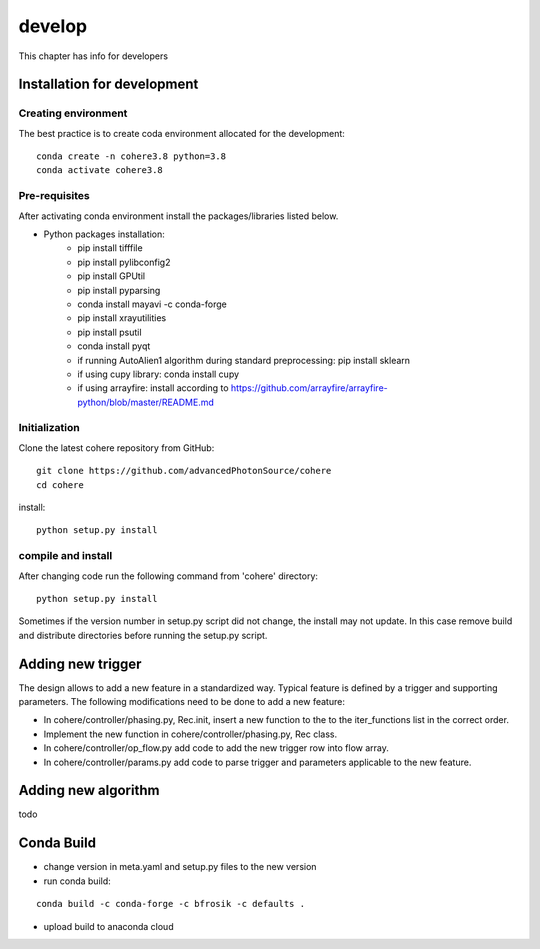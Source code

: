 =======
develop
=======
| This chapter has info for developers

Installation for development
============================
Creating environment
++++++++++++++++++++
| The best practice is to create coda environment allocated for the development:
::

    conda create -n cohere3.8 python=3.8
    conda activate cohere3.8


Pre-requisites
++++++++++++++
| After activating conda environment install the packages/libraries listed below.
- Python packages installation:
   - pip install tifffile
   - pip install pylibconfig2
   - pip install GPUtil
   - pip install pyparsing
   - conda install mayavi -c conda-forge
   - pip install xrayutilities
   - pip install psutil
   - conda install pyqt
   - if running AutoAlien1 algorithm during standard preprocessing: pip install sklearn
   - if using cupy library: conda install cupy
   - if using arrayfire: install according to https://github.com/arrayfire/arrayfire-python/blob/master/README.md

Initialization
++++++++++++++
| Clone the latest cohere repository from GitHub:
::

    git clone https://github.com/advancedPhotonSource/cohere
    cd cohere

| install:

::

    python setup.py install

compile and install
+++++++++++++++++++
| After changing code run the following command from 'cohere' directory:
::

    python setup.py install

| Sometimes if the version number in setup.py script did not change, the install may not update. In this case remove build and distribute directories before running the setup.py script.

Adding new trigger
==================
| The design allows to add a new feature in a standardized way. Typical feature is defined by a trigger and supporting parameters. The following modifications need to be done to add a new feature:
- In cohere/controller/phasing.py, Rec.init, insert a new function to the to the iter_functions list in the correct order.
- Implement the new function in cohere/controller/phasing.py, Rec class.
- In cohere/controller/op_flow.py add code to add the new trigger row into flow array.
- In cohere/controller/params.py add code to parse trigger and parameters applicable to the new feature.

Adding new algorithm
====================
| todo

Conda Build
===========
- change version in meta.yaml and setup.py files to the new version


- run conda build:
::

    conda build -c conda-forge -c bfrosik -c defaults .

- upload build to anaconda cloud

